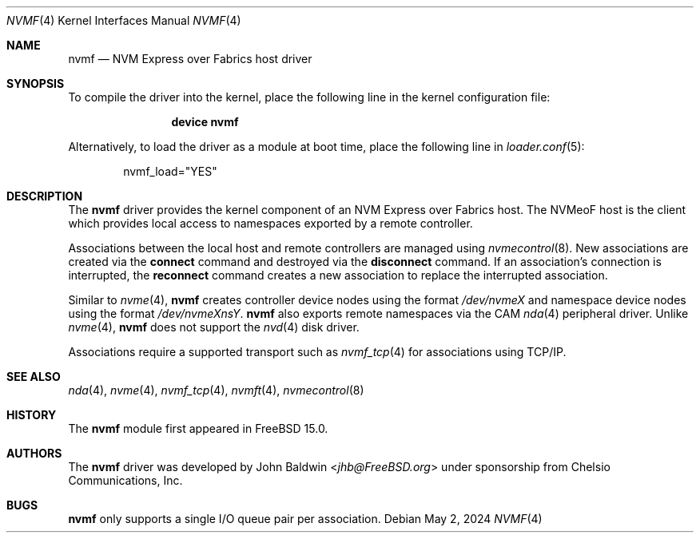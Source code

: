 .\"
.\" SPDX-License-Identifier: BSD-2-Clause
.\"
.\" Copyright (c) 2024 Chelsio Communications, Inc.
.\"
.Dd May 2, 2024
.Dt NVMF 4
.Os
.Sh NAME
.Nm nvmf
.Nd "NVM Express over Fabrics host driver"
.Sh SYNOPSIS
To compile the driver into the kernel,
place the following line in the
kernel configuration file:
.Bd -ragged -offset indent
.Cd "device nvmf"
.Ed
.Pp
Alternatively, to load the driver as a
module at boot time, place the following line in
.Xr loader.conf 5 :
.Bd -literal -offset indent
nvmf_load="YES"
.Ed
.Sh DESCRIPTION
The
.Nm
driver provides the kernel component of an NVM Express over Fabrics
host.
The NVMeoF host is the client which provides local access to
namespaces exported by a remote controller.
.Pp
Associations between the local host and remote controllers are managed
using
.Xr nvmecontrol 8 .
New associations are created via the
.Cm connect
command and destroyed via the
.Cm disconnect
command.
If an association's connection is interrupted,
the
.Cm reconnect
command creates a new association to replace the interrupted association.
.Pp
Similar to
.Xr nvme 4 ,
.Nm
creates controller device nodes using the format
.Pa /dev/nvmeX
and namespace device nodes using the format
.Pa /dev/nvmeXnsY .
.Nm
also exports remote namespaces via the CAM
.Xr nda 4
peripheral driver.
Unlike
.Xr nvme 4 ,
.Nm
does not support the
.Xr nvd 4
disk driver.
.Pp
Associations require a supported transport such as
.Xr nvmf_tcp 4
for associations using TCP/IP.
.Sh SEE ALSO
.Xr nda 4 ,
.Xr nvme 4 ,
.Xr nvmf_tcp 4 ,
.Xr nvmft 4 ,
.Xr nvmecontrol 8
.Sh HISTORY
The
.Nm
module first appeared in
.Fx 15.0 .
.Sh AUTHORS
The
.Nm
driver was developed by
.An John Baldwin Aq Mt jhb@FreeBSD.org
under sponsorship from Chelsio Communications, Inc.
.Sh BUGS
.Nm
only supports a single I/O queue pair per association.
